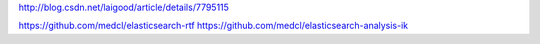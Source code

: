 http://blog.csdn.net/laigood/article/details/7795115

https://github.com/medcl/elasticsearch-rtf
https://github.com/medcl/elasticsearch-analysis-ik

